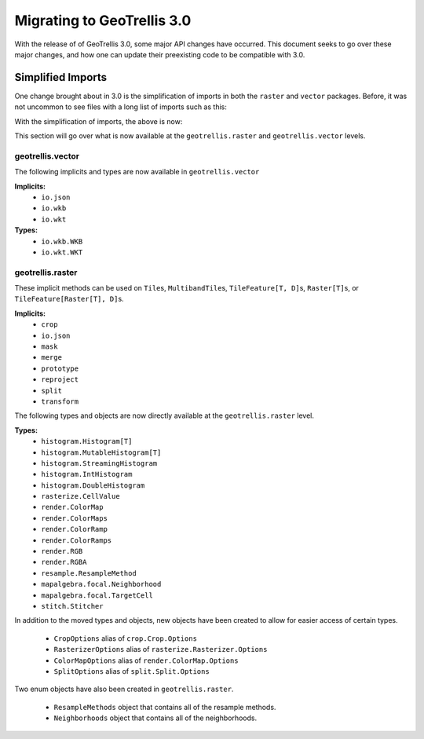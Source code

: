 Migrating to GeoTrellis 3.0
----------------------------

With the release of of GeoTrellis 3.0, some major API changes have occurred.
This document seeks to go over these major changes, and how one can update
their preexisting code to be compatible with 3.0.

Simplified Imports
###################

One change brought about in 3.0 is the simplification of imports
in both the ``raster`` and ``vector`` packages. Before, it was not
uncommon to see files with a long list of imports such as this:

.. code:: scala
  import geotrellis.vector._
  import geotrellis.vector.io.wkb.WKB
  import geotrellis.raster._
  import geotrellis.raster.reproject._
  import geotrellis.raster.resample.ResampleMethods


With the simplification of imports, the above is now:

.. code:: scala
  import geotrellis.vector._
  import geotrellis.raster._


This section will go over what is now available at the ``geotrellis.raster`` and
``geotrellis.vector`` levels.

geotrellis.vector
==================

The following implicits and types are now available in ``geotrellis.vector``

**Implicits:**
  - ``io.json``
  - ``io.wkb``
  - ``io.wkt``

**Types:**
  - ``io.wkb.WKB``
  - ``io.wkt.WKT``

geotrellis.raster
==================

These implicit methods can be used on ``Tile``\s, ``MultibandTile``\s,
``TileFeature[T, D]``\s, ``Raster[T]``\s, or ``TileFeature[Raster[T], D]``\s.

**Implicits:**
  - ``crop``
  - ``io.json``
  - ``mask``
  - ``merge``
  - ``prototype``
  - ``reproject``
  - ``split``
  - ``transform``

The following types and objects are now directly available at the
``geotrellis.raster`` level.

**Types:**
  - ``histogram.Histogram[T]``
  - ``histogram.MutableHistogram[T]``
  - ``histogram.StreamingHistogram``
  - ``histogram.IntHistogram``
  - ``histogram.DoubleHistogram``
  - ``rasterize.CellValue``
  - ``render.ColorMap``
  - ``render.ColorMaps``
  - ``render.ColorRamp``
  - ``render.ColorRamps``
  - ``render.RGB``
  - ``render.RGBA``
  - ``resample.ResampleMethod``
  - ``mapalgebra.focal.Neighborhood``
  - ``mapalgebra.focal.TargetCell``
  - ``stitch.Stitcher``

In addition to the moved types and objects, new objects have been created to
allow for easier access of certain types.

  - ``CropOptions`` alias of ``crop.Crop.Options``
  - ``RasterizerOptions`` alias of ``rasterize.Rasterizer.Options``
  - ``ColorMapOptions`` alias of ``render.ColorMap.Options``
  - ``SplitOptions`` alias of ``split.Split.Options``

Two enum objects have also been created in ``geotrellis.raster``.

  - ``ResampleMethods`` object that contains all of the resample methods.
  - ``Neighborhoods`` object that contains all of the neighborhoods.

